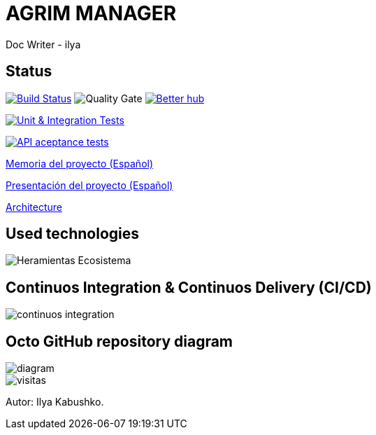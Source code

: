 = AGRIM MANAGER
Doc Writer - ilya

== Status

image:https://travis-ci.org/Ruskab/agrimManager.svg?branch=develop["Build Status", link="https://travis-ci.org/erebor/asciidoctor"]
image:https://sonarcloud.io/api/project_badges/measure?project=ilya.dev%3AagrimManager&metric=alert_status["Quality Gate"]
image:https://bettercodehub.com/edge/badge/Ruskab/agrimManager?branch=develop["Better hub", link="https://bettercodehub.com/"]

image:https://github.com/Ruskab/agrimManager/workflows/Unit%20&%20Integration%20Tests/badge.svg["Unit & Integration Tests", link="https://github.com/Ruskab/agrimManager/actions?query=workflow%3A%22Unit+%26+Integration+Tests%22"]

image:https://github.com/Ruskab/agrimManager/workflows/API%20contoller%20aceptance%20tests%20in%20deployed%20application/badge.svg["API aceptance tests", link="https://github.com/Ruskab/agrimManager/actions?query=workflow%3A%22API+contoller+aceptance+tests+in+deployed+application%22"]

https://www.notion.so/Trabajo-fin-de-grado-a8d44826c2494e15bcb235fc1019938d#cd3ccf181d9c4a1b9253416cd9b74f57[Memoria del proyecto (Español)]

https://www.notion.so/Trabajo-fin-de-grado-a8d44826c2494e15bcb235fc1019938d#cd3ccf181d9c4a1b9253416cd9b74f57[Presentación del proyecto (Español)]

https://github.com/Ruskab/agrimManager/wiki/architecture[Architecture]


== Used technologies

image::documentation/other/softwareecosystem/Heramientas_Ecosistema.svg[]

== Continuos Integration & Continuos Delivery (CI/CD)

image::documentation/other/cicd/continuos_integration.svg[]


== Octo GitHub repository diagram

image::diagram.svg[]


image::https://profile-counter.glitch.me/Ruskab/count.svg[visitas]


Autor: Ilya Kabushko.
